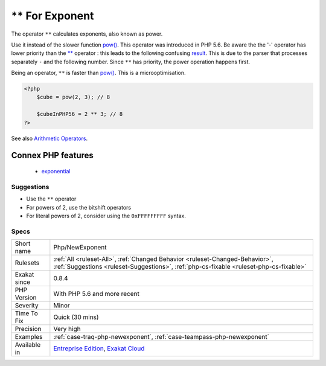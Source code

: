 .. _php-newexponent:

.. _**-for-exponent:

** For Exponent
+++++++++++++++

.. meta::
	:description:
		** For Exponent: The operator ``**`` calculates exponents, also known as power.
	:twitter:card: summary_large_image
	:twitter:site: @exakat
	:twitter:title: ** For Exponent
	:twitter:description: ** For Exponent: The operator ``**`` calculates exponents, also known as power
	:twitter:creator: @exakat
	:twitter:image:src: https://www.exakat.io/wp-content/uploads/2020/06/logo-exakat.png
	:og:image: https://www.exakat.io/wp-content/uploads/2020/06/logo-exakat.png
	:og:title: ** For Exponent
	:og:type: article
	:og:description: The operator ``**`` calculates exponents, also known as power
	:og:url: https://php-tips.readthedocs.io/en/latest/tips/Php/NewExponent.html
	:og:locale: en
The operator ``**`` calculates exponents, also known as power. 

Use it instead of the slower function `pow() <https://www.php.net/pow>`_. This operator was introduced in PHP 5.6.
Be aware the the '-' operator has lower priority than the `** <https://www.php.net/manual/en/language.operators.arithmetic.php>`_ operator : this leads to the following confusing `result <https://www.php.net/result>`_.
This is due to the parser that processes separately ``-`` and the following number. Since ``**`` has priority, the power operation happens first.

Being an operator, ``**`` is faster than `pow() <https://www.php.net/pow>`_. This is a microoptimisation.

.. code-block:: php
   
   <?php
       $cube = pow(2, 3); // 8
   
       $cubeInPHP56 = 2 ** 3; // 8
   ?>

See also `Arithmetic Operators <https://www.php.net/manual/en/language.operators.arithmetic.php>`_.

Connex PHP features
-------------------

  + `exponential <https://php-dictionary.readthedocs.io/en/latest/dictionary/exponential.ini.html>`_


Suggestions
___________

* Use the ``**`` operator
* For powers of 2, use the bitshift operators
* For literal powers of 2, consider using the ``0xFFFFFFFFF`` syntax.




Specs
_____

+--------------+------------------------------------------------------------------------------------------------------------------------------------------------------------------------+
| Short name   | Php/NewExponent                                                                                                                                                        |
+--------------+------------------------------------------------------------------------------------------------------------------------------------------------------------------------+
| Rulesets     | :ref:`All <ruleset-All>`, :ref:`Changed Behavior <ruleset-Changed-Behavior>`, :ref:`Suggestions <ruleset-Suggestions>`, :ref:`php-cs-fixable <ruleset-php-cs-fixable>` |
+--------------+------------------------------------------------------------------------------------------------------------------------------------------------------------------------+
| Exakat since | 0.8.4                                                                                                                                                                  |
+--------------+------------------------------------------------------------------------------------------------------------------------------------------------------------------------+
| PHP Version  | With PHP 5.6 and more recent                                                                                                                                           |
+--------------+------------------------------------------------------------------------------------------------------------------------------------------------------------------------+
| Severity     | Minor                                                                                                                                                                  |
+--------------+------------------------------------------------------------------------------------------------------------------------------------------------------------------------+
| Time To Fix  | Quick (30 mins)                                                                                                                                                        |
+--------------+------------------------------------------------------------------------------------------------------------------------------------------------------------------------+
| Precision    | Very high                                                                                                                                                              |
+--------------+------------------------------------------------------------------------------------------------------------------------------------------------------------------------+
| Examples     | :ref:`case-traq-php-newexponent`, :ref:`case-teampass-php-newexponent`                                                                                                 |
+--------------+------------------------------------------------------------------------------------------------------------------------------------------------------------------------+
| Available in | `Entreprise Edition <https://www.exakat.io/entreprise-edition>`_, `Exakat Cloud <https://www.exakat.io/exakat-cloud/>`_                                                |
+--------------+------------------------------------------------------------------------------------------------------------------------------------------------------------------------+


